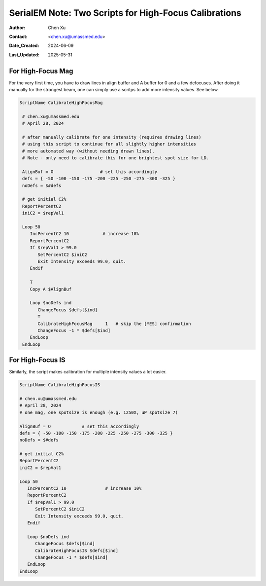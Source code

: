 .. _SerialEM_two-scripts-for-highfocus-cals:

SerialEM Note: Two Scripts for High-Focus Calibrations
======================================================

:Author: Chen Xu
:Contact: <chen.xu@umassmed.edu>
:Date_Created: 2024-06-09
:Last_Updated: 2025-05-31

.. glossary::

   Abstract
      It’s straightforward to perform high-focus calibrations for both 
      Magnification and Image Shift. However, it can become tedious when 
      you need to repeat the process for multiple intensity values. Fortunately, 
      there are two scripting commands that automate these calibrations. With 
      simple scripting, the process becomes much easier and more efficient.

      In this note, I’ll share the two scripts I developed, which I’ve found to 
      be quite helpful.

.. _highfocus-mag:

For High-Focus Mag 
------------------

For the very first time, you have to draw lines in align buffer and A buffer
for 0 and a few defocuses. After doing it manually for the strongest beam, one can simply
use a scritps to add more intensity values. See below.

.. code-block:: ruby

   ScriptName CalibrateHighFocusMag

    # chen.xu@umassmed.edu 
    # April 28, 2024
    
    # after manually calibrate for one intensity (requires drawing lines) 
    # using this script to continue for all slightly higher intensities
    # more automated way (without needing drawn lines). 
    # Note - only need to calibrate this for one brightest spot size for LD.
    
    AlignBuf = O                  # set this accordingly
    defs = { -50 -100 -150 -175 -200 -225 -250 -275 -300 -325 }
    noDefs = $#defs

    # get initial C2%
    ReportPercentC2
    iniC2 = $repVal1

    Loop 50
       IncPercentC2 10             # increase 10%
       ReportPercentC2 
       If $repVal1 > 99.0
          SetPercentC2 $iniC2
          Exit Intensity exceeds 99.0, quit.
       Endif 

       T
       Copy A $AlignBuf
       
       Loop $noDefs ind
          ChangeFocus $defs[$ind]
          T
          CalibrateHighFocusMag     1   # skip the [YES] confirmation
          ChangeFocus -1 * $defs[$ind]
       EndLoop
    EndLoop 
  
.. _highfocus-mag:

For High-Focus IS
-----------------

Similarly, the script makes calibration for multiple intensity values 
a lot easier.

.. code-block:: ruby

   ScriptName CalibrateHighFocusIS
   
   # chen.xu@umassmed.edu 
   # April 28, 2024
   # one mag, one spotsize is enough (e.g. 1250X, uP spotsize 7)

   AlignBuf = O            # set this accordingly
   defs = { -50 -100 -150 -175 -200 -225 -250 -275 -300 -325 }
   noDefs = $#defs

   # get initial C2%
   ReportPercentC2
   iniC2 = $repVal1

   Loop 50
      IncPercentC2 10               # increase 10% 
      ReportPercentC2 
      If $repVal1 > 99.0
         SetPercentC2 $iniC2
         Exit Intensity exceeds 99.0, quit.
      Endif 
   
      Loop $noDefs ind
         ChangeFocus $defs[$ind]
         CalibrateHighFocusIS $defs[$ind]
         ChangeFocus -1 * $defs[$ind]
      EndLoop 
   EndLoop 
